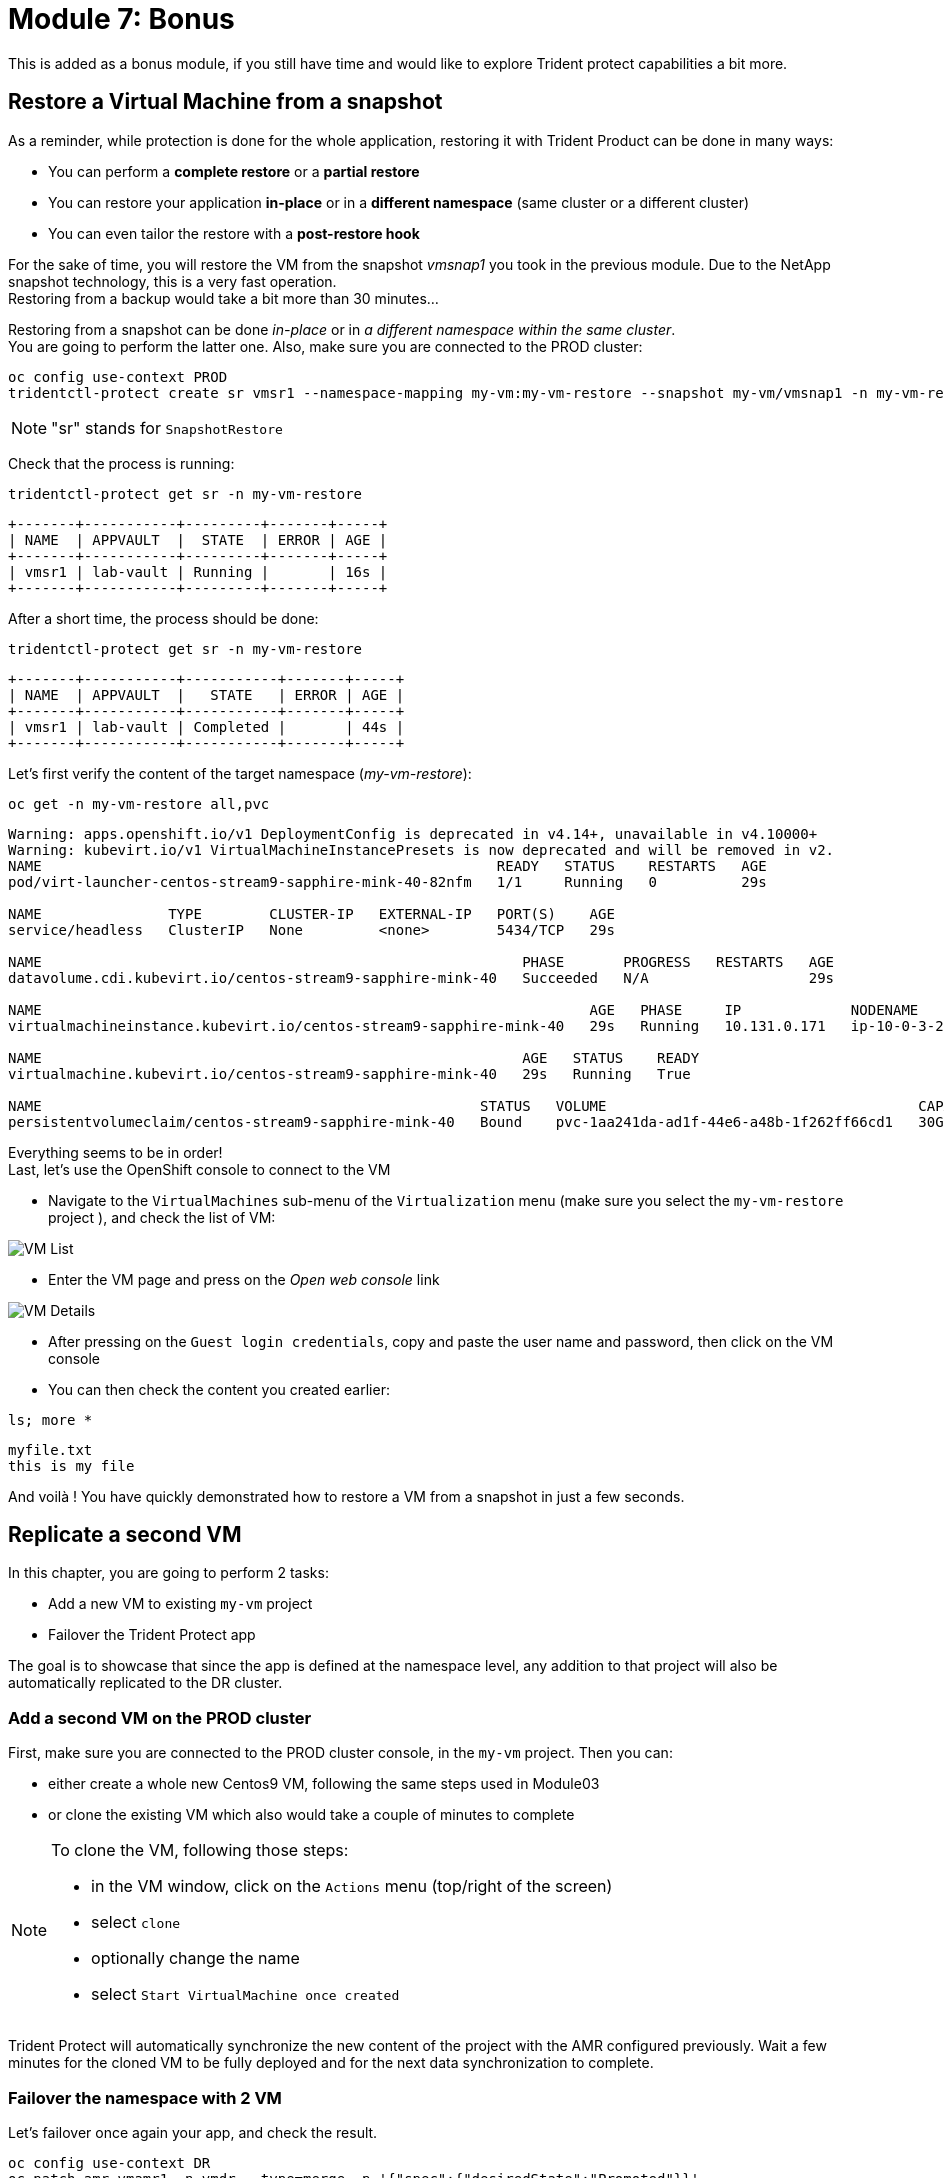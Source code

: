 # Module 7: Bonus

This is added as a bonus module, if you still have time and would like to explore Trident protect capabilities a bit more.


[#vmrestore]
== Restore a Virtual Machine from a snapshot

As a reminder, while protection is done for the whole application, restoring it with Trident Product can be done in many ways: 

* You can perform a *complete restore* or a *partial restore*
* You can restore your application *in-place* or in a *different namespace* (same cluster or a different cluster)
* You can even tailor the restore with a *post-restore hook*

For the sake of time, you will restore the VM from the snapshot _vmsnap1_ you took in the previous module. Due to the NetApp snapshot technology, this is a very fast operation. +
Restoring from a backup would take a bit more than 30 minutes...

Restoring from a snapshot can be done _in-place_ or in _a different namespace within the same cluster_. +
You are going to perform the latter one. Also, make sure you are connected to the PROD cluster:

[.lines_space]
[.console-input]
[source,bash,role=execute]
----
oc config use-context PROD
tridentctl-protect create sr vmsr1 --namespace-mapping my-vm:my-vm-restore --snapshot my-vm/vmsnap1 -n my-vm-restore
----
NOTE: "sr" stands for `SnapshotRestore`

Check that the process is running: 
[.lines_space]
[.console-input]
[source,bash,role=execute]
----
tridentctl-protect get sr -n my-vm-restore
----
[.console-output]
[source,bash]
----
+-------+-----------+---------+-------+-----+
| NAME  | APPVAULT  |  STATE  | ERROR | AGE |
+-------+-----------+---------+-------+-----+
| vmsr1 | lab-vault | Running |       | 16s |
+-------+-----------+---------+-------+-----+
----
After a short time, the process should be done:
[.lines_space]
[.console-input]
[source,bash,role=execute]
----
tridentctl-protect get sr -n my-vm-restore
----
[.console-output]
[source,bash]
----
+-------+-----------+-----------+-------+-----+
| NAME  | APPVAULT  |   STATE   | ERROR | AGE |
+-------+-----------+-----------+-------+-----+
| vmsr1 | lab-vault | Completed |       | 44s |
+-------+-----------+-----------+-------+-----+
----
Let's first verify the content of the target namespace (_my-vm-restore_):
[.lines_space]
[.console-input]
[source,bash,role=execute]
----
oc get -n my-vm-restore all,pvc
----
[.console-output]
[source,bash]
----
Warning: apps.openshift.io/v1 DeploymentConfig is deprecated in v4.14+, unavailable in v4.10000+
Warning: kubevirt.io/v1 VirtualMachineInstancePresets is now deprecated and will be removed in v2.
NAME                                                      READY   STATUS    RESTARTS   AGE
pod/virt-launcher-centos-stream9-sapphire-mink-40-82nfm   1/1     Running   0          29s

NAME               TYPE        CLUSTER-IP   EXTERNAL-IP   PORT(S)    AGE
service/headless   ClusterIP   None         <none>        5434/TCP   29s

NAME                                                         PHASE       PROGRESS   RESTARTS   AGE
datavolume.cdi.kubevirt.io/centos-stream9-sapphire-mink-40   Succeeded   N/A                   29s

NAME                                                                 AGE   PHASE     IP             NODENAME                                   READY
virtualmachineinstance.kubevirt.io/centos-stream9-sapphire-mink-40   29s   Running   10.131.0.171   ip-10-0-3-229.us-east-2.compute.internal   True

NAME                                                         AGE   STATUS    READY
virtualmachine.kubevirt.io/centos-stream9-sapphire-mink-40   29s   Running   True

NAME                                                    STATUS   VOLUME                                     CAPACITY   ACCESS MODES   STORAGECLASS          VOLUMEATTRIBUTESCLASS   AGE
persistentvolumeclaim/centos-stream9-sapphire-mink-40   Bound    pvc-1aa241da-ad1f-44e6-a48b-1f262ff66cd1   30Gi       RWX            storage-class-iscsi   <unset>                 36s
----
Everything seems to be in order! +
Last, let's use the OpenShift console to connect to the VM

* Navigate to the `VirtualMachines` sub-menu of the `Virtualization` menu (make sure you select the `my-vm-restore` project ), and check the list of VM:

image::Mod7_OCP_Console_VM_List.png[VM List]

* Enter the VM page and press on the _Open web console_ link

image::Mod7_OCP_Console_VM_Details.png[VM Details]

* After pressing on the `Guest login credentials`, copy and paste the user name and password, then click on the VM console

* You can then check the content you created earlier:

[.lines_space]
[.console-input]
[source,bash,role=execute]
----
ls; more *
----
[.console-output]
[source,bash]
----
myfile.txt
this is my file
----

And voilà ! You have quickly demonstrated how to restore a VM from a snapshot in just a few seconds.

[#vmadd]
== Replicate a second VM

In this chapter, you are going to perform 2 tasks:

* Add a new VM to existing `my-vm` project
* Failover the Trident Protect app

The goal is to showcase that since the app is defined at the namespace level, any addition to that project will also be automatically replicated to the DR cluster.

=== Add a second VM on the PROD cluster

First, make sure you are connected to the PROD cluster console, in the `my-vm` project. Then you can:

* either create a whole new Centos9 VM, following the same steps used in Module03
* or clone the existing VM which also would take a couple of minutes to complete

[NOTE]
====
To clone the VM, following those steps:

* in the VM window, click on the `Actions` menu (top/right of the screen)
* select `clone`
* optionally change the name
* select `Start VirtualMachine once created`
====

Trident Protect will automatically synchronize the new content of the project with the AMR configured previously. Wait a few minutes for the cloned VM to be fully deployed and for the next data synchronization to complete. 

=== Failover the namespace with 2 VM

Let's failover once again your app, and check the result.

[.lines_space]
[.console-input]
[source,bash,role=execute]
----
oc config use-context DR
oc patch amr vmamr1 -n vmdr --type=merge -p '{"spec":{"desiredState":"Promoted"}}'
----
Fairly quickly, you should get to the following status (`Promoting` followed by `Promoted`)
[.lines_space]
[.console-input]
[source,bash,role=execute]
----
tridentctl-protect get amr -n vmdr
----
[.console-output]
[source,bash]
----
+----------+--------------+-----------------+---------------+-------------+-------+-------+
|   NAME   |  SOURCE APP  | DESTINATION APP | DESIRED STATE |    STATE    |  AGE  | ERROR |
+----------+--------------+-----------------+---------------+-------------+-------+-------+
|  vmamr1  |  lab-vault   |    lab-vault    |   Promoted    |   Promoted  |  20s  |       |
+----------+--------------+-----------------+---------------+-------------+-------+-------+
----
Now that the process is done, let's check the content of our namespace:
[.lines_space]
[.console-input]
[source,bash,role=execute]
----
oc get -n vmdr vm,pvc
----
[.console-output]
[source,bash]
----
NAME                                                            AGE   STATUS    READY
virtualmachine.kubevirt.io/centos-stream9-boston                35s   Running   True
virtualmachine.kubevirt.io/centos-stream9-boston-clone-2oohsv   35s   Running   True

NAME                                                                          STATUS   VOLUME                                     CAPACITY   ACCESS MODES   STORAGECLASS          VOLUMEATTRIBUTESCLASS   AGE
persistentvolumeclaim/centos-stream9-boston                                   Bound    pvc-68178d10-557a-4633-a194-44d34f166cdf   30Gi       RWX            storage-class-iscsi   <unset>                 31m
persistentvolumeclaim/restore-e1cae597-3e5d-414c-be68-8e9bdbe8faf6-rootdisk   Bound    pvc-e5544494-2b85-4504-9bce-531ede45a1fb   30Gi       RWX            storage-class-iscsi   <unset>                 9m48s
----

You can see your two Virtual Machines! +
If you go back to the OpenShift console, you will also see both of them:

image::Mod7_OCP_Console_DR_2VMs.png[two VMs]

[#wordpress]
== Disaster Recovery for your Wordpress application

You can follow here the same methodology you applied in the _Module-06_ for the Virtual Machine.

=== Setup the mirroring

You first need to retrieve the application ID on the PROD cluster using the command line. +
We will use the _oc config_ command line to switch between clusters context.

[.lines_space]
[.console-input]
[source,bash,role=execute]
----
oc config use-context PROD
SRCAPPID=$(tridentctl-protect get app wordpress -n wordpress -o json | jq -r .metadata.uid) && echo $SRCAPPID
----

With that information, you can create the mirror relationship on the DR cluster. +

Let's first switch context to point to the DR cluster:
[.lines_space]
[.console-input]
[source,bash,role=execute]
----
oc config use-context DR
----

As we use a YAML manifest, you also need to create the target namespace on the DR cluster.
[.lines_space]
[.console-input]
[source,bash,role=execute]
----
oc create ns wordpressdr

cat << EOF | oc apply -f -
apiVersion: protect.trident.netapp.io/v1
kind: AppMirrorRelationship
metadata:
  name: wpamr1
  namespace: wordpressdr
spec:
  desiredState: Established
  destinationAppVaultRef: lab-vault
  namespaceMapping:
  - destination: wordpressdr
    source: wordpress
  recurrenceRule: |-
    DTSTART:20240901T000200Z
    RRULE:FREQ=MINUTELY;INTERVAL=5
  sourceAppVaultRef: lab-vault
  sourceApplicationName: wordpress
  sourceApplicationUID: $SRCAPPID
  storageClassName: storage-class-nfs
EOF
----
Let's check the status of this new object on the DR cluster:
[.lines_space]
[.console-input]
[source,bash,role=execute]
----
tridentctl-protect get amr -n wordpressdr
----
[.console-output]
[source,bash]
----
+----------+--------------+-----------------+---------------+--------------+-----+-------+
|   NAME   |  SOURCE APP  | DESTINATION APP | DESIRED STATE |     STATE    | AGE | ERROR |
+----------+--------------+-----------------+---------------+--------------+-----+-------+
|  wpamr1  |  lab-vault   |    lab-vault    | Established   | Establishing | 41s |       |
+----------+--------------+-----------------+---------------+--------------+-----+-------+
----
It will take a couple of minutes for the mirroring to be setup, or `Established` in the Trident language.
[.lines_space]
[.console-input]
[source,bash,role=execute]
----
tridentctl-protect get amr -n wordpressdr
----
[.console-output]
[source,bash]
----
+----------+--------------+-----------------+---------------+-------------+-------+-------+
|   NAME   |  SOURCE APP  | DESTINATION APP | DESIRED STATE |    STATE    |  AGE  | ERROR |
+----------+--------------+-----------------+---------------+-------------+-------+-------+
|  wpamr1  |  lab-vault   |    lab-vault    | Established   | Established |  1m30 |       |
+----------+--------------+-----------------+---------------+-------------+-------+-------+
----
Let's verify what we currently have in the target namespace:
[.lines_space]
[.console-input]
[source,bash,role=execute]
----
oc get -n wordpressdr svc,po,pvc
----
[.console-output]
[source,bash]
----
NAME                                             STATUS   VOLUME                                     CAPACITY   ACCESS MODES   STORAGECLASS        VOLUMEATTRIBUTESCLASS   AGE
persistentvolumeclaim/data-wordpress-mariadb-0   Bound    pvc-1fc62930-31da-4d2d-92ca-4449fe13211c   8Gi        RWO            storage-class-nfs   <unset>                 2m35s
persistentvolumeclaim/wordpress                  Bound    pvc-29440095-169e-4524-94f7-e45e03e1e2d6   10Gi       RWO            storage-class-nfs   <unset>                 2m35s
----
As expected, you only see the PVC for now.

=== Failover your application

Failover your application is pretty straight forward. +
You just need to _patch_ the AMR on the DR cluster.

[.lines_space]
[.console-input]
[source,bash,role=execute]
----
oc patch amr wpamr1 -n wordpressdr --type=merge -p '{"spec":{"desiredState":"Promoted"}}'
----
Fairly quickly, you should get to the following result:
[.lines_space]
[.console-input]
[source,bash,role=execute]
----
tridentctl-protect get amr -n wordpressdr
----
[.console-output]
[source,bash]
----
+----------+--------------+-----------------+---------------+-------------+-------+-------+
|   NAME   |  SOURCE APP  | DESTINATION APP | DESIRED STATE |    STATE    |  AGE  | ERROR |
+----------+--------------+-----------------+---------------+-------------+-------+-------+
|  wpamr1  |  lab-vault   |    lab-vault    |   Promoted    |   Promoted  |  20s  |       |
+----------+--------------+-----------------+---------------+-------------+-------+-------+
----

Once in the `Promoted` state, let's check the content of our namespace:
[.lines_space]
[.console-input]
[source,bash,role=execute]
----
oc get -n wordpressdr svc,po,pvc
----
[.console-output]
[source,bash]
----
NAME                                 TYPE           CLUSTER-IP       EXTERNAL-IP                                                              PORT(S)                      AGE
service/wordpress                    LoadBalancer   172.30.104.107   a6fe2051eeb554284a7b3d398c119b63-831257922.us-east-2.elb.amazonaws.com   80:30175/TCP,443:30394/TCP   70s
service/wordpress-mariadb            ClusterIP      172.30.227.139   <none>                                                                   3306/TCP                     69s
service/wordpress-mariadb-headless   ClusterIP      None             <none>                                                                   3306/TCP                     69s

NAME                             READY   STATUS    RESTARTS   AGE
pod/wordpress-64f8c88c45-hns76   1/1     Running   0          70s
pod/wordpress-mariadb-0          1/1     Running   0          69s

NAME                                             STATUS   VOLUME                                     CAPACITY   ACCESS MODES   STORAGECLASS        VOLUMEATTRIBUTESCLASS   AGE
persistentvolumeclaim/data-wordpress-mariadb-0   Bound    pvc-1fc62930-31da-4d2d-92ca-4449fe13211c   8Gi        RWO            storage-class-nfs   <unset>                 5m4s
persistentvolumeclaim/wordpress                  Bound    pvc-29440095-169e-4524-94f7-e45e03e1e2d6   10Gi       RWO            storage-class-nfs   <unset>                 5m4s
----

As you can see, everything is back! +
If you connect on your browser to the FQDN provided by the LoadBalancer, you should be able to connect to Wordpress and see the content create in the Module-03.

If you have reached this point, congratulations, you have succesfully completed this lab! And you've learned how to provide fast and efficient backup, restore and disaster recovery for container and VM workloads on OpenShift. 
